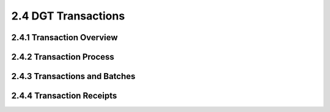 
2.4	DGT Transactions
++++++++++++++++++++++++++++

2.4.1	Transaction Overview
==================================


2.4.2	Transaction Process
====================================


2.4.3	Transactions and Batches
=====================================


2.4.4	Transaction Receipts
====================================
